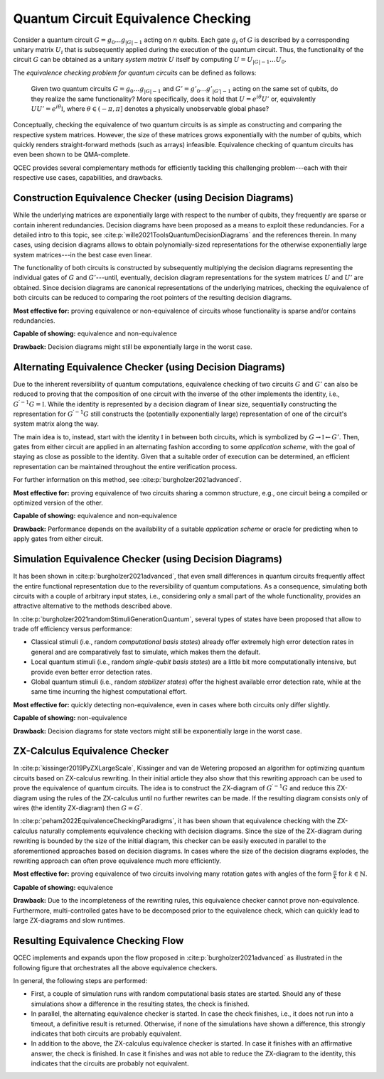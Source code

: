 Quantum Circuit Equivalence Checking
====================================

Consider a quantum circuit :math:`G=g_0\dots g_{|G|-1}` acting on :math:`n` qubits.
Each gate :math:`g_i` of :math:`G` is described by a corresponding unitary matrix :math:`U_i` that is subsequently applied during the execution of the quantum circuit.
Thus, the functionality of the circuit :math:`G` can be obtained as a unitary *system matrix* :math:`U` itself by computing :math:`U=U_{|G|-1}\dots U_0`.

The *equivalence checking problem for quantum circuits* can be defined as follows:

    Given two quantum circuits :math:`G=g_0\dots g_{|G|-1}` and :math:`G'=g'_0\dots g'_{|G'|-1}` acting on the same set of qubits, do they realize the same functionality?
    More specifically, does it hold that :math:`U=e^{i\theta}U'` or, equivalently :math:`UU' = e^{i\theta} \mathbb{I}`, where :math:`\theta\in(-\pi,\pi]` denotes a physically unobservable global phase?

Conceptually, checking the equivalence of two quantum circuits is as simple as constructing and comparing the respective system matrices.
However, the size of these matrices grows exponentially with the number of qubits, which quickly renders straight-forward methods (such as arrays) infeasible.
Equivalence checking of quantum circuits has even been shown to be QMA-complete.

QCEC provides several complementary methods for efficiently tackling this challenging problem---each with their respective use cases, capabilities, and drawbacks.

Construction Equivalence Checker (using Decision Diagrams)
##########################################################

While the underlying matrices are exponentially large with respect to the number of qubits, they frequently are sparse or contain inherent redundancies.
Decision diagrams have been proposed as a means to exploit these redundancies.
For a detailed intro to this topic, see :cite:p:`wille2021ToolsQuantumDecisionDiagrams` and the references therein.
In many cases, using decision diagrams allows to obtain polynomially-sized representations for the otherwise exponentially large system matrices---in the best case even linear.

The functionality of both circuits is constructed by subsequently multiplying the decision diagrams representing the individual gates of :math:`G` and :math:`G'`---until, eventually, decision diagram representations for the system matrices :math:`U` and :math:`U'` are obtained.
Since decision diagrams are canonical representations of the underlying matrices, checking the equivalence of both circuits can be reduced to comparing the root pointers of the resulting decision diagrams.

**Most effective for:** proving equivalence or non-equivalence of circuits whose functionality is sparse and/or contains redundancies.

**Capable of showing:** equivalence and non-equivalence

**Drawback:** Decision diagrams might still be exponentially large in the worst case.

Alternating Equivalence Checker (using Decision Diagrams)
#########################################################

Due to the inherent reversibility of quantum computations, equivalence checking of two circuits :math:`G` and :math:`G'` can also be reduced to proving that the composition of one circuit with the inverse of the other implements the identity, i.e., :math:`G^{\prime -1} G = \mathbb{I}`.
While the identity is represented by a decision diagram of linear size, sequentially constructing the representation for :math:`G^{\prime -1} G` still constructs the (potentially exponentially large) representation of one of the circuit's system matrix along the way.

The main idea is to, instead, start with the identity :math:`\mathbb{I}` in between both circuits, which is symbolized by :math:`G \rightarrow \mathbb{I} \leftarrow G'`.
Then, gates from either circuit are applied in an alternating fashion according to some *application scheme*, with the goal of staying as close as possible to the identity.
Given that a suitable order of execution can be determined, an efficient representation can be maintained throughout the entire verification process.

For further information on this method, see :cite:p:`burgholzer2021advanced`.

**Most effective for:** proving equivalence of two circuits sharing a common structure, e.g., one circuit being a compiled or optimized version of the other.

**Capable of showing:** equivalence and non-equivalence

**Drawback:** Performance depends on the availability of a suitable *application scheme* or oracle for predicting when to apply gates from either circuit.

Simulation Equivalence Checker (using Decision Diagrams)
########################################################

It has been shown in :cite:p:`burgholzer2021advanced`, that even small differences in quantum circuits frequently affect the entire functional representation due to the reversibility of quantum computations.
As a consequence, simulating both circuits with a couple of arbitrary input states, i.e., considering only a small part of the whole functionality, provides an attractive alternative to the methods described above.

In :cite:p:`burgholzer2021randomStimuliGenerationQuantum`, several types of states have been proposed that allow to trade off efficiency versus performance:

* Classical stimuli (i.e., random *computational basis states*) already offer extremely high error detection rates in general and are comparatively fast to simulate, which makes them the default.

* Local quantum stimuli (i.e., random *single-qubit basis states*) are a little bit more computationally intensive, but provide even better error detection rates.

* Global quantum stimuli (i.e., random  *stabilizer states*) offer the highest available error detection rate, while at the same time incurring the highest computational effort.

**Most effective for:** quickly detecting non-equivalence, even in cases where both circuits only differ slightly.

**Capable of showing:** non-equivalence

**Drawback:** Decision diagrams for state vectors might still be exponentially large in the worst case.

ZX-Calculus Equivalence Checker
###############################

In :cite:p:`kissinger2019PyZXLargeScale`, Kissinger and van de Wetering proposed an algorithm for optimizing quantum circuits based on ZX-calculus rewriting.
In their initial article they also show that this rewriting approach can be used to prove the equivalence of quantum circuits.
The idea is to construct the ZX-diagram of :math:`G^{\prime -1} G`  and reduce this ZX-diagram using the rules of the ZX-calculus until no further rewrites can be made.
If the resulting diagram consists only of wires (the identity ZX-diagram) then :math:`G = G^{\prime}`.

In :cite:p:`peham2022EquivalenceCheckingParadigms`, it has been shown that equivalence checking with the ZX-calculus naturally complements equivalence checking with decision diagrams.
Since the size of the ZX-diagram during rewriting is bounded by the size of the initial diagram, this checker can be easily executed in parallel to the aforementioned approaches based on decision diagrams.
In cases where the size of the decision diagrams explodes, the rewriting approach can often prove equivalence much more efficiently.

**Most effective for:** proving equivalence of two circuits involving many rotation gates with angles of the form :math:`\frac{\pi}{k}` for :math:`k\in\mathbb{N}`.

**Capable of showing:** equivalence

**Drawback:** Due to the incompleteness of the rewriting rules, this equivalence checker cannot prove non-equivalence. Furthermore, multi-controlled gates have to be decomposed prior to the equivalence check, which can quickly lead to large ZX-diagrams and slow runtimes.

Resulting Equivalence Checking Flow
###################################

QCEC implements and expands upon the flow proposed in :cite:p:`burgholzer2021advanced` as illustrated in the following figure that orchestrates all the above equivalence checkers.

.. image:: /images/verification_flow.png
   :width: 80%
   :alt: Illustration of the QCEC verification flow
   :align: center

In general, the following steps are performed:

- First, a couple of simulation runs with random computational basis states are started. Should any of these simulations show a difference in the resulting states, the check is finished.
- In parallel, the alternating equivalence checker is started. In case the check finishes, i.e., it does not run into a timeout, a definitive result is returned. Otherwise, if none of the simulations have shown a difference, this strongly indicates that both circuits are probably equivalent.
- In addition to the above, the ZX-calculus equivalence checker is started. In case it finishes with an affirmative answer, the check is finished. In case it finishes and was not able to reduce the ZX-diagram to the identity, this indicates that the circuits are probably not equivalent.
